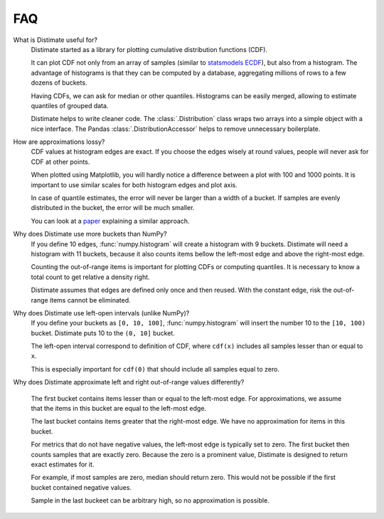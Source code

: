 
FAQ
===

What is Distimate useful for?
    Distimate started as a library
    for plotting cumulative distribution functions (CDF).

    It can plot CDF not only from an array of samples
    (similar to `statsmodels ECDF <https://www.statsmodels.org/stable/generated/statsmodels.distributions.empirical_distribution.ECDF.html>`_),
    but also from a histogram.
    The advantage of histograms is that they can be computed by a database,
    aggregating millions of rows to a few dozens of buckets.

    Having CDFs, we can ask for median or other quantiles.
    Histograms can be easily merged, allowing to estimate quantiles of grouped data.

    Distimate helps to write cleaner code.
    The :class:`.Distribution` class wraps two arrays into a simple object with a nice interface.
    The Pandas :class:`.DistributionAccessor` helps to remove unnecessary boilerplate.


How are approximations lossy?
    CDF values at histogram edges are exact.
    If you choose the edges wisely at round values, people will never ask for CDF at other points.

    When plotted using Matplotlib,
    you will hardly notice a difference between a plot with 100 and 1000 points.
    It is important to use similar scales for both histogram edges and plot axis.

    In case of quantile estimates, the error will never be larger than a width of a bucket.
    If samples are evenly distributed in the bucket, the error will be much smaller.

    You can look at a `paper <https://arxiv.org/abs/2001.06561>`_
    explaining a similar approach.


Why does Distimate use more buckets than NumPy?
    If you define 10 edges, :func:`numpy.histogram` will create a histogram with 9 buckets.
    Distimate will need a histogram with 11 buckets,
    because it also counts items bellow the left-most edge and above the right-most edge.

    Counting the out-of-range items is important for plotting CDFs or computing quantiles.
    It is necessary to know a total count to get relative a density right.

    Distimate assumes that edges are defined only once and then reused.
    With the constant edge, risk the out-of-range items cannot be eliminated.


Why does Distimate use left-open intervals (unlike NumPy)?
    If you define your buckets as ``[0, 10, 100]``,
    :func:`numpy.histogram` will insert the number 10 to the ``[10, 100)`` bucket.
    Distimate puts 10 to the ``(0, 10]`` bucket.

    The left-open interval correspond to definition of CDF,
    where ``cdf(x)`` includes all samples lesser than or equal to ``x``.

    This is especially important for ``cdf(0)``
    that should include all samples equal to zero.


Why does Distimate approximate left and right out-of-range values differently?

    The first bucket contains items lesser than or equal to the left-most edge.
    For approximations, we assume that the items in this bucket are equal to the left-most edge.

    The last bucket contains items greater that the right-most edge.
    We have no approximation for items in this bucket.

    For metrics that do not have negative values, the left-most edge is typically set to zero.
    The first bucket then counts samples that are exactly zero.
    Because the zero is a prominent value,
    Distimate is designed to return exact estimates for it.

    For example, if most samples are zero, median should return zero.
    This would not be possible if the first bucket contained negative values.

    Sample in the last buckeet can be arbitrary high, so no approximation is possible.
